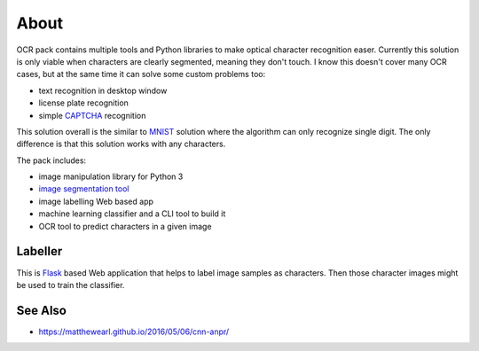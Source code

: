 =====
About
=====

OCR pack contains multiple tools and Python libraries to make optical
character recognition easer.
Currently this solution is only viable when characters are clearly segmented,
meaning they don't touch.
I know this doesn't cover many OCR cases, but at the same time it can solve
some custom problems too:

* text recognition in desktop window
* license plate recognition
* simple `CAPTCHA <https://en.wikipedia.org/wiki/CAPTCHA>`_ recognition

This solution overall is the similar to `MNIST
<http://blog.povilasb.com/posts/mnist-with-scikit-learn/>`_ solution where
the algorithm can only recognize single digit.
The only difference is that this solution works with any characters.

The pack includes:

* image manipulation library for Python 3
* `image segmentation tool <docs/segmenter.rst>`_
* image labelling Web based app
* machine learning classifier and a CLI tool to build it
* OCR tool to predict characters in a given image

Labeller
========

This is `Flask <http://flask.pocoo.org/>`_ based Web application that
helps to label image samples as characters.
Then those character images might be used to train the classifier.

See Also
========

* https://matthewearl.github.io/2016/05/06/cnn-anpr/
